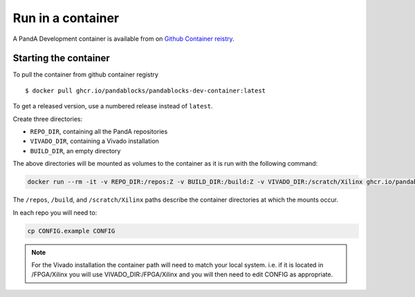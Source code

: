 Run in a container
==================

A PandA Development container is available from on `Github Container reistry <https://ghcr.io/pandablocks/pandablocks-dev-container>`_.



Starting the container
----------------------

To pull the container from github container registry ::

    $ docker pull ghcr.io/pandablocks/pandablocks-dev-container:latest

To get a released version, use a numbered release instead of ``latest``.

Create three directories: 

- ``REPO_DIR``, containing all the PandA repositories

- ``VIVADO_DIR``, containing a Vivado installation

- ``BUILD_DIR``, an empty directory

The above directories will be mounted as volumes to the container as it is run with the following command:

.. code-block:: bash

    docker run --rm -it -v REPO_DIR:/repos:Z -v BUILD_DIR:/build:Z -v VIVADO_DIR:/scratch/Xilinx ghcr.io/pandablocks/pandablocks-dev-container /bin/bash

The ``/repos``, ``/build``, and ``/scratch/Xilinx`` paths describe the container directories at which the mounts occur. 

In each repo you will need to:

.. code-block:: bash

    cp CONFIG.example CONFIG

.. note::

    For the Vivado installation the container path will need to match your local system. 
    i.e. if it is located in /FPGA/Xilinx you will use VIVADO_DIR:/FPGA/Xilinx 
    and you will then need to edit CONFIG as appropriate.
